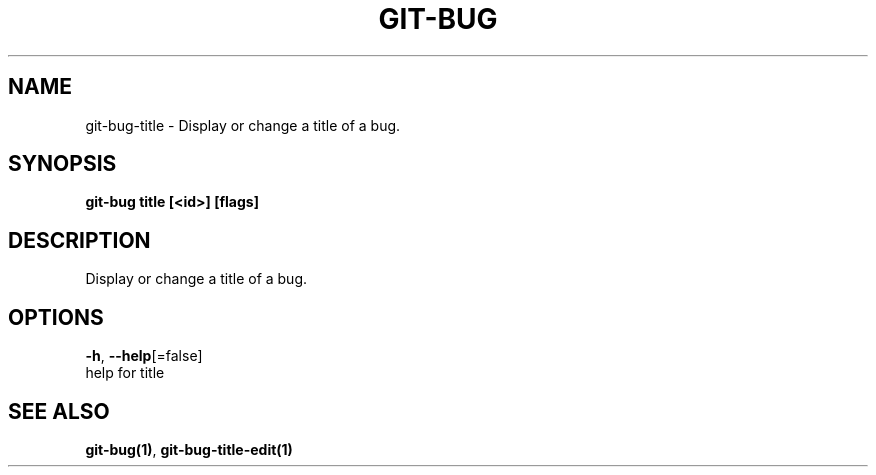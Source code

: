 .TH "GIT-BUG" "1" "Apr 2019" "Generated from git-bug's source code" "" 
.nh
.ad l


.SH NAME
.PP
git\-bug\-title \- Display or change a title of a bug.


.SH SYNOPSIS
.PP
\fBgit\-bug title [<id>] [flags]\fP


.SH DESCRIPTION
.PP
Display or change a title of a bug.


.SH OPTIONS
.PP
\fB\-h\fP, \fB\-\-help\fP[=false]
    help for title


.SH SEE ALSO
.PP
\fBgit\-bug(1)\fP, \fBgit\-bug\-title\-edit(1)\fP
